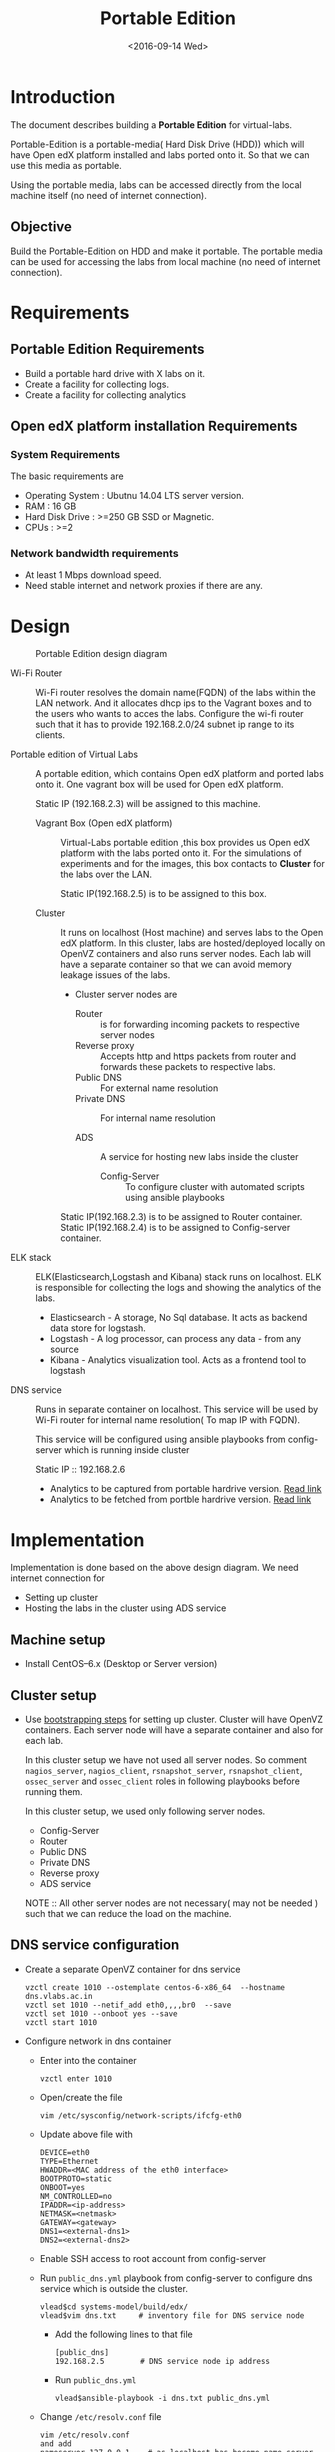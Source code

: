 #+TITLE: Portable Edition
#+DATE: <2016-09-14 Wed>

* Introduction
  The document describes building a *Portable Edition* for
  virtual-labs.

  Portable-Edition is a portable-media( Hard Disk Drive (HDD)) which
  will have Open edX platform installed and labs ported onto it. So
  that we can use this media as portable. 

  Using the portable media, labs can be accessed directly from the
  local machine itself (no need of internet connection).

** Objective 
   Build the Portable-Edition on HDD and make it portable. The
   portable media can be used for accessing the labs from local
   machine (no need of internet connection).
 
* Requirements 
** Portable Edition Requirements
   - Build a portable hard drive with X labs on it.
   - Create a facility for collecting logs.
   - Create a facility for collecting analytics 
   
** Open edX platform installation Requirements
*** System Requirements
    The basic requirements are 
    - Operating System : Ubutnu 14.04 LTS server version. 
    - RAM : 16 GB
    - Hard Disk Drive : >=250 GB  SSD or Magnetic.
    - CPUs : >=2 

*** Network bandwidth requirements
    - At least 1 Mbps download speed. 
    - Need stable internet and network proxies if there are any.
* Design 
  #+CAPTION:  Portable Edition design diagram
  #+LABEL:  Portable-media-diagram
  [[./images/Design-of-Portable-Edition-2016-09-26.jpg]]
   
  - Wi-Fi Router :: Wi-Fi router resolves the domain name(FQDN) of the
              labs within the LAN network. And it allocates dhcp ips
              to the Vagrant boxes and to the users who wants to acces
              the labs. Configure the wi-fi router such that it has to
              provide 192.168.2.0/24 subnet ip range to its clients.

  - Portable edition of Virtual Labs :: 
       A portable edition, which contains Open edX platform and ported
       labs onto it. One vagrant box will be used for Open edX
       platform.

       
       Static IP (192.168.2.3) will be assigned to this machine.

    + Vagrant Box (Open edX platform) ::
	 Virtual-Labs portable edition ,this box provides us Open edX
         platform with the labs ported onto it. For the simulations of
         experiments and for the images, this box contacts to
         *Cluster* for the labs over the LAN.

	 Static IP(192.168.2.5) is to be assigned to this box.
  
    + Cluster :: 
		 It runs on localhost (Host machine) and serves labs
                 to the Open edX platform. In this cluster, labs are
                 hosted/deployed locally on OpenVZ containers and also
                 runs server nodes. Each lab will have a separate
                 container so that we can avoid memory leakage issues
                 of the labs.
		 - Cluster server nodes are 
		   + Router :: is for forwarding incoming packets to
                               respective server nodes
		   + Reverse proxy :: Accepts http and https packets
                                      from router and forwards these
                                      packets to respective labs.
		   + Public DNS :: For external name resolution 
		   + Private DNS :: For internal name resolution

		   + ADS :: A service for hosting new labs inside the
                            cluster
	          
                   + Config-Server :: To configure cluster with
                                      automated scripts using ansible
                                      playbooks

	 Static IP(192.168.2.3) is to be assigned to Router container.
	 Static IP(192.168.2.4) is to be assigned to Config-server container.

  - ELK stack :: ELK(Elasticsearch,Logstash and Kibana) stack runs on
                 localhost. ELK is responsible for collecting the logs
                 and showing the analytics of the labs.

    + Elasticsearch - A storage, No Sql database. It acts as backend
      data store for logstash.
    + Logstash - A log processor, can process any data - from any source
    + Kibana - Analytics visualization tool. Acts as a frontend tool
      to logstash
  - DNS service :: Runs in separate container on localhost. This
                   service will be used by Wi-Fi router for internal
                   name resolution( To map IP with FQDN).
		   
		   This service will be configured using ansible
                   playbooks from config-server which is running
                   inside cluster
		   
		   Static IP :: 192.168.2.6


   - Analytics to be captured from portable hardrive version. [[https://github.com/openedx-vlead/portable-media/issues/2][Read link]]
   - Analytics to be fetched from portble hardrive version.  [[https://github.com/openedx-vlead/portable-media/issues/2][Read link]]

* Implementation 
  Implementation is done based on the above design diagram.
  We need internet connection for
  - Setting up cluster
  - Hosting the labs in the cluster using ADS service
** Machine setup
   - Install CentOS--6.x (Desktop or Server  version)

** Cluster setup
   - Use [[https://bitbucket.org/vlead/systems-model/src/97cc25543f8032cb84c1372c4c9ca170945f79a6/src/bootstrapping.org?at%3Ddevelop&fileviewer%3Dfile-view-default][bootstrapping steps]] for setting up cluster.
     Cluster will have OpenVZ containers. Each server node will have
     a separate container and also for each lab.

     In this cluster setup we have not used all server nodes. So
     comment =nagios_server=, =nagios_client=, =rsnapshot_server=,
     =rsnapshot_client=, =ossec_server= and =ossec_client= roles in
     following playbooks before running them.

     In this cluster setup, we used only following server nodes.
     + Config-Server
     + Router
     + Public DNS
     + Private DNS 
     + Reverse proxy
     + ADS service

    
       NOTE :: All other server nodes are not necessary( may not be
       needed ) such that we can reduce the load on the machine.

** DNS service configuration
   - Create a separate OpenVZ container for dns service 
     #+BEGIN_EXAMPLE
     vzctl create 1010 --ostemplate centos-6-x86_64  --hostname dns.vlabs.ac.in
     vzctl set 1010 --netif_add eth0,,,,br0  --save 
     vzctl set 1010 --onboot yes --save
     vzctl start 1010
     #+END_EXAMPLE
   - Configure network in dns container
     + Enter into the container
       #+BEGIN_EXAMPLE
       vzctl enter 1010
       #+END_EXAMPLE
     + Open/create the file 
       #+BEGIN_EXAMPLE
       vim /etc/sysconfig/network-scripts/ifcfg-eth0
       #+END_EXAMPLE
     + Update above file with 
       #+BEGIN_EXAMPLE
       DEVICE=eth0
       TYPE=Ethernet
       HWADDR=<MAC address of the eth0 interface>
       BOOTPROTO=static
       ONBOOT=yes
       NM_CONTROLLED=no
       IPADDR=<ip-address>
       NETMASK=<netmask>
       GATEWAY=<gateway>
       DNS1=<external-dns1>
       DNS2=<external-dns2>
       #+END_EXAMPLE

    + Enable SSH access to root account from config-server
    + Run =public_dns.yml= playbook from config-server to configure
      dns service which is outside the cluster.
      #+BEGIN_EXAMPLE
      vlead$cd systems-model/build/edx/
      vlead$vim dns.txt     # inventory file for DNS service node
      #+END_EXAMPLE
      - Add the following lines to that file
	#+BEGIN_EXAMPLE
	[public_dns]
	192.168.2.5        # DNS service node ip address
	#+END_EXAMPLE
      - Run =public_dns.yml=
	#+BEGIN_EXAMPLE
	vlead$ansible-playbook -i dns.txt public_dns.yml
	#+END_EXAMPLE
    + Change =/etc/resolv.conf= file 
      #+BEGIN_EXAMPLE
      vim /etc/resolv.conf
      and add
      nameserver 127.0.0.1    # as localhost has become name server 
      #+END_EXAMPLE
    + You are done configuring DNS service

** Open edX platform in a Vagrant Box 
  - Install [[http://www.vagrantup.com/downloads.html][Vagrant]] 1.6.5 or later 
    #+BEGIN_EXAMPLE
    wget https://releases.hashicorp.com/vagrant/1.8.6/vagrant_1.8.6_x86_64.rpm
    sudo rpm -i vagrant_1.8.6_x86_64.rpm
    #+END_EXAMPLE
  - Install [[https://www.virtualbox.org/wiki/Downloads][VirtualBox]] 4.3.12 (i386) or later
    #+BEGIN_EXAMPLE
    wget http://download.virtualbox.org/virtualbox/5.1.6/VirtualBox-5.1-5.1.6_110634_el6-1.x86_64.rpm
    sudo rpm -i VirtualBox-5.1-5.1.6_110634_el6-1.x86_64.rpm
    #+END_EXAMPLE
  - install other requirements 
    #+BEGIN_EXAMPLE
    sudo apt-get install virtualbox-dkms virtualbox-guest-dkms
    #+END_EXAMPLE
  - Install other dependencies if there are any
    #+BEGIN_EXAMPLE
    sudo apt-get install -f 
    #+END_EXAMPLE
  - Add/Get a ubuntu 14.04 LTS box to vagrant box list
    #+BEGIN_EXAMPLE
    vagrant box add ubuntu/trusyt64
    #+END_EXAMPLE
  - Create a Vagrant box with the Ubutnu-14.04 LTS
    #+BEGIN_EXAMPLE
    vagrant init
    #+END_EXAMPLE
  - The above command generates basic Vagrantfile and modify the file
    with the following info
    #+BEGIN_EXAMPLE
    base = "ubuntu/trusty64"
    #+END_EXAMPLE
    And also you can change the other required parameters in
    Vagrantfile ( as per your requirement) 
  - Install Open edX platform
    1. SSH to Vagrant box that was created just now
       #+BEGIN_EXAMPLE
       vagrant ssh
       #+END_EXAMPLE
    2. Install Packages
       #+BEGIN_EXAMPLE 
       sudo apt-get install -y build-essential software-properties-common python-software-properties curl git-core libxml2-dev libxslt1-dev libfreetype6-dev python-pip python-apt python-dev libxmlsec1-dev swig libmysqlclient-dev
       sudo pip install --upgrade pip
       sudo pip install paramiko==1.10
       #+END_EXAMPLE

    3. Clone configuration repository
       #+BEGIN_EXAMPLE 
       cd /var/tmp
       git clone https://github.com/edx/configuration
       #+END_EXAMPLE

    4. Choose the release
       #+BEGIN_EXAMPLE
       export OPENEDX_RELEASE=named-release/dogwood.3 
       #+END_EXAMPLE

       OR
       + Checkout to the release verion of configuration repository
         #+BEGIN_EXAMPLE
         cd /var/tmp/configuration
         git checkout <version>
         git checkout  named-release/dogwood.3 #example
         #+END_EXAMPLE

    5. Configure password based SSH authentication
       Edit the =main.yaml= to and set =COMMON_SSH_PASSWORD_AUTH= to =yes= 
       #+BEGIN_EXAMPLE
       sudo vim =configuration/playbooks/roles/common_vars/defaults/main.yml
       COMMON_SSH_PASSWORD_AUTH = yes
       #+END_EXAMPLE

    6. Install the ansible requirements 
       
       #+BEGIN_EXAMPLE 
       cd /var/tmp/configuration
       sudo pip install -r requirements.txt
       sudo pip install setuptools --upgrade
       #+END_EXAMPLE

    7. Run the playbook
       #+BEGIN_EXAMPLE 
       cd /var/tmp/configuration/playbooks && sudo ansible-playbook -c local ./edx_sandbox.yml -i "localhost,"
       #+END_EXAMPLE

    8. The above command will copy the platform files and runs various ansible
       playbooks to setup the platform.  When there are zero failures displayed
       in the status, the installation is successful.
  
    9. Platform is ready, 
       + LMS is accessible on port 80
         #+BEGIN_EXAMPLE
         http://<public-ip> # courses dashboard
         #+END_EXAMPLE

       + CMS is accessible on port 18010
         #+BEGIN_EXAMPLE
         http://<public_ip>:18010    # Studio
         #+END_EXAMPLE

    10. Login
	A default user =staff@example.com= comes with the installation.  This
	login is used to quickly test the instalaltion.  The password is =edx=
 
    11. Reference
	+ [[https://github.com/openedx-vlead/port-labs-to-openedx/tree/develop/src/platform-install-configure][Open edX platform  installation using Manual steps provided
          by VLEAD]]  
        + [[https://openedx.atlassian.net/wiki/display/OpenOPS/Native+Open+edX+Ubuntu+12.04+64+bit+Installation][Native Open edX installation on Ubuntu 12.04 64-bit]]
	

** One stop solution for setting up Open edX platform using vagrantbox
  - Get the Vagrantfile from http://files.vlabs.ac.in
    #+BEGIN_EXAMPLE
    wget http://files.virtual-labs.ac.in/downloads/open-edx-vagrant-boxes/Vagrantfile
    #+END_EXAMPLE
  - Get the vagrant box 
    #+BEGIN_EXAMPLE
    wget http://files.virtual-labs.ac.in/downloads/open-edx-vagrant-boxes/open-edx-platform-installed-2016-09-19.box
    #+END_EXAMPLE
  - Add downloaded box to vagrant box list 
    #+BEGIN_EXAMPLE
    vagrant box add edx-platform-installed-2016-09-19 open-edx-platform-installed-2016-09-19.box
    #+END_EXAMPLE
  - Run Open edX platform 
    #+BEGIN_EXAMPLE
    vagrant up
    #+END_EXAMPLE
  - That's all, you are ready to use Open edX platform.
* GitHub Issues
  - [[https://github.com/openedx-vlead/portable-media/issues/1][Cluster and Open edX Platform setup]]
  - [[https://github.com/openedx-vlead/portable-media/issues/2][Analytics for the portable media]]
* Test Cases
  [[https://github.com/openedx-vlead/portable-media/issues/1#issuecomment-250976103][Basic Test]]
* Proposed and changed designed plans
  [[https://github.com/openedx-vlead/portable-media/blob/master/src/meeting-minutes.org#proposed-and-changed-designed-plans][Design plans]]

* COMMENT Memory Leakage labs
  - What could be the solution for hosting memory leakage labs on
    personal edition? 
    
    Solution could be:
    for Vagrant box *Vagrant box down* and *vagrant box up* and 
    for Personal edition, *shutdown and restart the machine*

  - How to find out the labs that are causing the memory leakage? 
  - Can we create OpenVZ/Docker containers for the memory leakage
    labs? is it a good idea?


